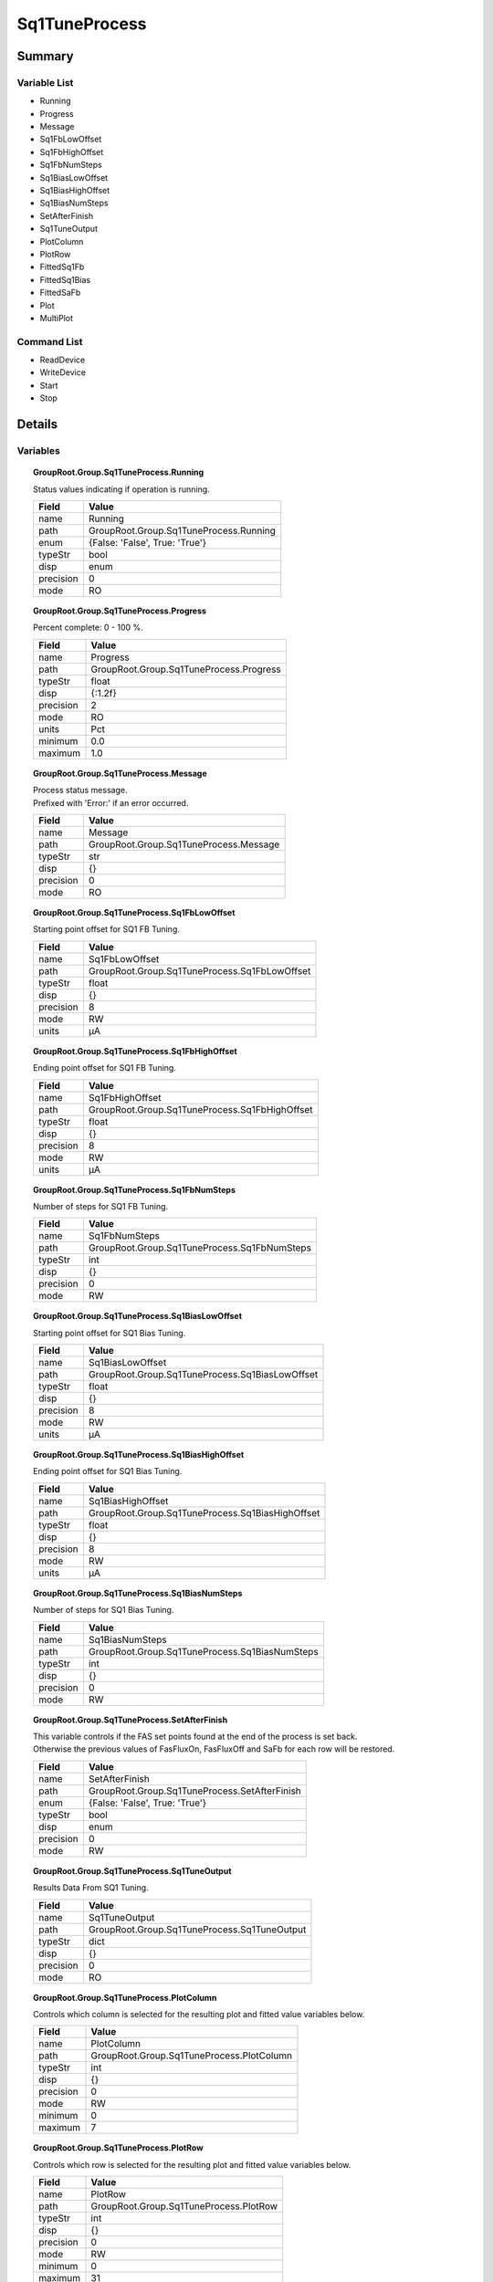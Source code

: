 ****************************
Sq1TuneProcess
****************************



Summary
#######

Variable List
*************

* Running
* Progress
* Message
* Sq1FbLowOffset
* Sq1FbHighOffset
* Sq1FbNumSteps
* Sq1BiasLowOffset
* Sq1BiasHighOffset
* Sq1BiasNumSteps
* SetAfterFinish
* Sq1TuneOutput
* PlotColumn
* PlotRow
* FittedSq1Fb
* FittedSq1Bias
* FittedSaFb
* Plot
* MultiPlot

Command List
*************

* ReadDevice
* WriteDevice
* Start
* Stop

Details
#######

Variables
*********

.. topic:: GroupRoot.Group.Sq1TuneProcess.Running

    | Status values indicating if operation is running.


    +----------------------------------------------------------------------------------------------------+----------------------------------------------------------------------------------------------------+
    |Field                                                                                               |Value                                                                                               |
    +====================================================================================================+====================================================================================================+
    |name                                                                                                |Running                                                                                             |
    +----------------------------------------------------------------------------------------------------+----------------------------------------------------------------------------------------------------+
    |path                                                                                                |GroupRoot.Group.Sq1TuneProcess.Running                                                              |
    +----------------------------------------------------------------------------------------------------+----------------------------------------------------------------------------------------------------+
    |enum                                                                                                |{False: 'False', True: 'True'}                                                                      |
    +----------------------------------------------------------------------------------------------------+----------------------------------------------------------------------------------------------------+
    |typeStr                                                                                             |bool                                                                                                |
    +----------------------------------------------------------------------------------------------------+----------------------------------------------------------------------------------------------------+
    |disp                                                                                                |enum                                                                                                |
    +----------------------------------------------------------------------------------------------------+----------------------------------------------------------------------------------------------------+
    |precision                                                                                           |0                                                                                                   |
    +----------------------------------------------------------------------------------------------------+----------------------------------------------------------------------------------------------------+
    |mode                                                                                                |RO                                                                                                  |
    +----------------------------------------------------------------------------------------------------+----------------------------------------------------------------------------------------------------+

.. topic:: GroupRoot.Group.Sq1TuneProcess.Progress

    | Percent complete: 0 - 100 %.


    +----------------------------------------------------------------------------------------------------+----------------------------------------------------------------------------------------------------+
    |Field                                                                                               |Value                                                                                               |
    +====================================================================================================+====================================================================================================+
    |name                                                                                                |Progress                                                                                            |
    +----------------------------------------------------------------------------------------------------+----------------------------------------------------------------------------------------------------+
    |path                                                                                                |GroupRoot.Group.Sq1TuneProcess.Progress                                                             |
    +----------------------------------------------------------------------------------------------------+----------------------------------------------------------------------------------------------------+
    |typeStr                                                                                             |float                                                                                               |
    +----------------------------------------------------------------------------------------------------+----------------------------------------------------------------------------------------------------+
    |disp                                                                                                |{:1.2f}                                                                                             |
    +----------------------------------------------------------------------------------------------------+----------------------------------------------------------------------------------------------------+
    |precision                                                                                           |2                                                                                                   |
    +----------------------------------------------------------------------------------------------------+----------------------------------------------------------------------------------------------------+
    |mode                                                                                                |RO                                                                                                  |
    +----------------------------------------------------------------------------------------------------+----------------------------------------------------------------------------------------------------+
    |units                                                                                               |Pct                                                                                                 |
    +----------------------------------------------------------------------------------------------------+----------------------------------------------------------------------------------------------------+
    |minimum                                                                                             |0.0                                                                                                 |
    +----------------------------------------------------------------------------------------------------+----------------------------------------------------------------------------------------------------+
    |maximum                                                                                             |1.0                                                                                                 |
    +----------------------------------------------------------------------------------------------------+----------------------------------------------------------------------------------------------------+

.. topic:: GroupRoot.Group.Sq1TuneProcess.Message

    | Process status message.
    | Prefixed with 'Error:' if an error occurred.


    +----------------------------------------------------------------------------------------------------+----------------------------------------------------------------------------------------------------+
    |Field                                                                                               |Value                                                                                               |
    +====================================================================================================+====================================================================================================+
    |name                                                                                                |Message                                                                                             |
    +----------------------------------------------------------------------------------------------------+----------------------------------------------------------------------------------------------------+
    |path                                                                                                |GroupRoot.Group.Sq1TuneProcess.Message                                                              |
    +----------------------------------------------------------------------------------------------------+----------------------------------------------------------------------------------------------------+
    |typeStr                                                                                             |str                                                                                                 |
    +----------------------------------------------------------------------------------------------------+----------------------------------------------------------------------------------------------------+
    |disp                                                                                                |{}                                                                                                  |
    +----------------------------------------------------------------------------------------------------+----------------------------------------------------------------------------------------------------+
    |precision                                                                                           |0                                                                                                   |
    +----------------------------------------------------------------------------------------------------+----------------------------------------------------------------------------------------------------+
    |mode                                                                                                |RO                                                                                                  |
    +----------------------------------------------------------------------------------------------------+----------------------------------------------------------------------------------------------------+

.. topic:: GroupRoot.Group.Sq1TuneProcess.Sq1FbLowOffset

    | Starting point offset for SQ1 FB Tuning.


    +----------------------------------------------------------------------------------------------------+----------------------------------------------------------------------------------------------------+
    |Field                                                                                               |Value                                                                                               |
    +====================================================================================================+====================================================================================================+
    |name                                                                                                |Sq1FbLowOffset                                                                                      |
    +----------------------------------------------------------------------------------------------------+----------------------------------------------------------------------------------------------------+
    |path                                                                                                |GroupRoot.Group.Sq1TuneProcess.Sq1FbLowOffset                                                       |
    +----------------------------------------------------------------------------------------------------+----------------------------------------------------------------------------------------------------+
    |typeStr                                                                                             |float                                                                                               |
    +----------------------------------------------------------------------------------------------------+----------------------------------------------------------------------------------------------------+
    |disp                                                                                                |{}                                                                                                  |
    +----------------------------------------------------------------------------------------------------+----------------------------------------------------------------------------------------------------+
    |precision                                                                                           |8                                                                                                   |
    +----------------------------------------------------------------------------------------------------+----------------------------------------------------------------------------------------------------+
    |mode                                                                                                |RW                                                                                                  |
    +----------------------------------------------------------------------------------------------------+----------------------------------------------------------------------------------------------------+
    |units                                                                                               |μA                                                                                                  |
    +----------------------------------------------------------------------------------------------------+----------------------------------------------------------------------------------------------------+

.. topic:: GroupRoot.Group.Sq1TuneProcess.Sq1FbHighOffset

    | Ending point offset for SQ1 FB Tuning.


    +----------------------------------------------------------------------------------------------------+----------------------------------------------------------------------------------------------------+
    |Field                                                                                               |Value                                                                                               |
    +====================================================================================================+====================================================================================================+
    |name                                                                                                |Sq1FbHighOffset                                                                                     |
    +----------------------------------------------------------------------------------------------------+----------------------------------------------------------------------------------------------------+
    |path                                                                                                |GroupRoot.Group.Sq1TuneProcess.Sq1FbHighOffset                                                      |
    +----------------------------------------------------------------------------------------------------+----------------------------------------------------------------------------------------------------+
    |typeStr                                                                                             |float                                                                                               |
    +----------------------------------------------------------------------------------------------------+----------------------------------------------------------------------------------------------------+
    |disp                                                                                                |{}                                                                                                  |
    +----------------------------------------------------------------------------------------------------+----------------------------------------------------------------------------------------------------+
    |precision                                                                                           |8                                                                                                   |
    +----------------------------------------------------------------------------------------------------+----------------------------------------------------------------------------------------------------+
    |mode                                                                                                |RW                                                                                                  |
    +----------------------------------------------------------------------------------------------------+----------------------------------------------------------------------------------------------------+
    |units                                                                                               |μA                                                                                                  |
    +----------------------------------------------------------------------------------------------------+----------------------------------------------------------------------------------------------------+

.. topic:: GroupRoot.Group.Sq1TuneProcess.Sq1FbNumSteps

    | Number of steps for SQ1 FB Tuning.


    +----------------------------------------------------------------------------------------------------+----------------------------------------------------------------------------------------------------+
    |Field                                                                                               |Value                                                                                               |
    +====================================================================================================+====================================================================================================+
    |name                                                                                                |Sq1FbNumSteps                                                                                       |
    +----------------------------------------------------------------------------------------------------+----------------------------------------------------------------------------------------------------+
    |path                                                                                                |GroupRoot.Group.Sq1TuneProcess.Sq1FbNumSteps                                                        |
    +----------------------------------------------------------------------------------------------------+----------------------------------------------------------------------------------------------------+
    |typeStr                                                                                             |int                                                                                                 |
    +----------------------------------------------------------------------------------------------------+----------------------------------------------------------------------------------------------------+
    |disp                                                                                                |{}                                                                                                  |
    +----------------------------------------------------------------------------------------------------+----------------------------------------------------------------------------------------------------+
    |precision                                                                                           |0                                                                                                   |
    +----------------------------------------------------------------------------------------------------+----------------------------------------------------------------------------------------------------+
    |mode                                                                                                |RW                                                                                                  |
    +----------------------------------------------------------------------------------------------------+----------------------------------------------------------------------------------------------------+

.. topic:: GroupRoot.Group.Sq1TuneProcess.Sq1BiasLowOffset

    | Starting point offset for SQ1 Bias Tuning.


    +----------------------------------------------------------------------------------------------------+----------------------------------------------------------------------------------------------------+
    |Field                                                                                               |Value                                                                                               |
    +====================================================================================================+====================================================================================================+
    |name                                                                                                |Sq1BiasLowOffset                                                                                    |
    +----------------------------------------------------------------------------------------------------+----------------------------------------------------------------------------------------------------+
    |path                                                                                                |GroupRoot.Group.Sq1TuneProcess.Sq1BiasLowOffset                                                     |
    +----------------------------------------------------------------------------------------------------+----------------------------------------------------------------------------------------------------+
    |typeStr                                                                                             |float                                                                                               |
    +----------------------------------------------------------------------------------------------------+----------------------------------------------------------------------------------------------------+
    |disp                                                                                                |{}                                                                                                  |
    +----------------------------------------------------------------------------------------------------+----------------------------------------------------------------------------------------------------+
    |precision                                                                                           |8                                                                                                   |
    +----------------------------------------------------------------------------------------------------+----------------------------------------------------------------------------------------------------+
    |mode                                                                                                |RW                                                                                                  |
    +----------------------------------------------------------------------------------------------------+----------------------------------------------------------------------------------------------------+
    |units                                                                                               |μA                                                                                                  |
    +----------------------------------------------------------------------------------------------------+----------------------------------------------------------------------------------------------------+

.. topic:: GroupRoot.Group.Sq1TuneProcess.Sq1BiasHighOffset

    | Ending point offset for SQ1 Bias Tuning.


    +----------------------------------------------------------------------------------------------------+----------------------------------------------------------------------------------------------------+
    |Field                                                                                               |Value                                                                                               |
    +====================================================================================================+====================================================================================================+
    |name                                                                                                |Sq1BiasHighOffset                                                                                   |
    +----------------------------------------------------------------------------------------------------+----------------------------------------------------------------------------------------------------+
    |path                                                                                                |GroupRoot.Group.Sq1TuneProcess.Sq1BiasHighOffset                                                    |
    +----------------------------------------------------------------------------------------------------+----------------------------------------------------------------------------------------------------+
    |typeStr                                                                                             |float                                                                                               |
    +----------------------------------------------------------------------------------------------------+----------------------------------------------------------------------------------------------------+
    |disp                                                                                                |{}                                                                                                  |
    +----------------------------------------------------------------------------------------------------+----------------------------------------------------------------------------------------------------+
    |precision                                                                                           |8                                                                                                   |
    +----------------------------------------------------------------------------------------------------+----------------------------------------------------------------------------------------------------+
    |mode                                                                                                |RW                                                                                                  |
    +----------------------------------------------------------------------------------------------------+----------------------------------------------------------------------------------------------------+
    |units                                                                                               |μA                                                                                                  |
    +----------------------------------------------------------------------------------------------------+----------------------------------------------------------------------------------------------------+

.. topic:: GroupRoot.Group.Sq1TuneProcess.Sq1BiasNumSteps

    | Number of steps for SQ1 Bias Tuning.


    +----------------------------------------------------------------------------------------------------+----------------------------------------------------------------------------------------------------+
    |Field                                                                                               |Value                                                                                               |
    +====================================================================================================+====================================================================================================+
    |name                                                                                                |Sq1BiasNumSteps                                                                                     |
    +----------------------------------------------------------------------------------------------------+----------------------------------------------------------------------------------------------------+
    |path                                                                                                |GroupRoot.Group.Sq1TuneProcess.Sq1BiasNumSteps                                                      |
    +----------------------------------------------------------------------------------------------------+----------------------------------------------------------------------------------------------------+
    |typeStr                                                                                             |int                                                                                                 |
    +----------------------------------------------------------------------------------------------------+----------------------------------------------------------------------------------------------------+
    |disp                                                                                                |{}                                                                                                  |
    +----------------------------------------------------------------------------------------------------+----------------------------------------------------------------------------------------------------+
    |precision                                                                                           |0                                                                                                   |
    +----------------------------------------------------------------------------------------------------+----------------------------------------------------------------------------------------------------+
    |mode                                                                                                |RW                                                                                                  |
    +----------------------------------------------------------------------------------------------------+----------------------------------------------------------------------------------------------------+

.. topic:: GroupRoot.Group.Sq1TuneProcess.SetAfterFinish

    | This variable controls if the FAS set points found at the end of the process is set back.
    | Otherwise the previous values of FasFluxOn, FasFluxOff and SaFb for each row will be restored.


    +----------------------------------------------------------------------------------------------------+----------------------------------------------------------------------------------------------------+
    |Field                                                                                               |Value                                                                                               |
    +====================================================================================================+====================================================================================================+
    |name                                                                                                |SetAfterFinish                                                                                      |
    +----------------------------------------------------------------------------------------------------+----------------------------------------------------------------------------------------------------+
    |path                                                                                                |GroupRoot.Group.Sq1TuneProcess.SetAfterFinish                                                       |
    +----------------------------------------------------------------------------------------------------+----------------------------------------------------------------------------------------------------+
    |enum                                                                                                |{False: 'False', True: 'True'}                                                                      |
    +----------------------------------------------------------------------------------------------------+----------------------------------------------------------------------------------------------------+
    |typeStr                                                                                             |bool                                                                                                |
    +----------------------------------------------------------------------------------------------------+----------------------------------------------------------------------------------------------------+
    |disp                                                                                                |enum                                                                                                |
    +----------------------------------------------------------------------------------------------------+----------------------------------------------------------------------------------------------------+
    |precision                                                                                           |0                                                                                                   |
    +----------------------------------------------------------------------------------------------------+----------------------------------------------------------------------------------------------------+
    |mode                                                                                                |RW                                                                                                  |
    +----------------------------------------------------------------------------------------------------+----------------------------------------------------------------------------------------------------+

.. topic:: GroupRoot.Group.Sq1TuneProcess.Sq1TuneOutput

    | Results Data From SQ1 Tuning.


    +----------------------------------------------------------------------------------------------------+----------------------------------------------------------------------------------------------------+
    |Field                                                                                               |Value                                                                                               |
    +====================================================================================================+====================================================================================================+
    |name                                                                                                |Sq1TuneOutput                                                                                       |
    +----------------------------------------------------------------------------------------------------+----------------------------------------------------------------------------------------------------+
    |path                                                                                                |GroupRoot.Group.Sq1TuneProcess.Sq1TuneOutput                                                        |
    +----------------------------------------------------------------------------------------------------+----------------------------------------------------------------------------------------------------+
    |typeStr                                                                                             |dict                                                                                                |
    +----------------------------------------------------------------------------------------------------+----------------------------------------------------------------------------------------------------+
    |disp                                                                                                |{}                                                                                                  |
    +----------------------------------------------------------------------------------------------------+----------------------------------------------------------------------------------------------------+
    |precision                                                                                           |0                                                                                                   |
    +----------------------------------------------------------------------------------------------------+----------------------------------------------------------------------------------------------------+
    |mode                                                                                                |RO                                                                                                  |
    +----------------------------------------------------------------------------------------------------+----------------------------------------------------------------------------------------------------+

.. topic:: GroupRoot.Group.Sq1TuneProcess.PlotColumn

    | Controls which column is selected for the resulting plot and fitted value variables below.


    +----------------------------------------------------------------------------------------------------+----------------------------------------------------------------------------------------------------+
    |Field                                                                                               |Value                                                                                               |
    +====================================================================================================+====================================================================================================+
    |name                                                                                                |PlotColumn                                                                                          |
    +----------------------------------------------------------------------------------------------------+----------------------------------------------------------------------------------------------------+
    |path                                                                                                |GroupRoot.Group.Sq1TuneProcess.PlotColumn                                                           |
    +----------------------------------------------------------------------------------------------------+----------------------------------------------------------------------------------------------------+
    |typeStr                                                                                             |int                                                                                                 |
    +----------------------------------------------------------------------------------------------------+----------------------------------------------------------------------------------------------------+
    |disp                                                                                                |{}                                                                                                  |
    +----------------------------------------------------------------------------------------------------+----------------------------------------------------------------------------------------------------+
    |precision                                                                                           |0                                                                                                   |
    +----------------------------------------------------------------------------------------------------+----------------------------------------------------------------------------------------------------+
    |mode                                                                                                |RW                                                                                                  |
    +----------------------------------------------------------------------------------------------------+----------------------------------------------------------------------------------------------------+
    |minimum                                                                                             |0                                                                                                   |
    +----------------------------------------------------------------------------------------------------+----------------------------------------------------------------------------------------------------+
    |maximum                                                                                             |7                                                                                                   |
    +----------------------------------------------------------------------------------------------------+----------------------------------------------------------------------------------------------------+

.. topic:: GroupRoot.Group.Sq1TuneProcess.PlotRow

    | Controls which row is selected for the resulting plot and fitted value variables below.


    +----------------------------------------------------------------------------------------------------+----------------------------------------------------------------------------------------------------+
    |Field                                                                                               |Value                                                                                               |
    +====================================================================================================+====================================================================================================+
    |name                                                                                                |PlotRow                                                                                             |
    +----------------------------------------------------------------------------------------------------+----------------------------------------------------------------------------------------------------+
    |path                                                                                                |GroupRoot.Group.Sq1TuneProcess.PlotRow                                                              |
    +----------------------------------------------------------------------------------------------------+----------------------------------------------------------------------------------------------------+
    |typeStr                                                                                             |int                                                                                                 |
    +----------------------------------------------------------------------------------------------------+----------------------------------------------------------------------------------------------------+
    |disp                                                                                                |{}                                                                                                  |
    +----------------------------------------------------------------------------------------------------+----------------------------------------------------------------------------------------------------+
    |precision                                                                                           |0                                                                                                   |
    +----------------------------------------------------------------------------------------------------+----------------------------------------------------------------------------------------------------+
    |mode                                                                                                |RW                                                                                                  |
    +----------------------------------------------------------------------------------------------------+----------------------------------------------------------------------------------------------------+
    |minimum                                                                                             |0                                                                                                   |
    +----------------------------------------------------------------------------------------------------+----------------------------------------------------------------------------------------------------+
    |maximum                                                                                             |31                                                                                                  |
    +----------------------------------------------------------------------------------------------------+----------------------------------------------------------------------------------------------------+

.. topic:: GroupRoot.Group.Sq1TuneProcess.FittedSq1Fb

    | Fitted Sq1FB value for the column and row selected.


    +----------------------------------------------------------------------------------------------------+----------------------------------------------------------------------------------------------------+
    |Field                                                                                               |Value                                                                                               |
    +====================================================================================================+====================================================================================================+
    |name                                                                                                |FittedSq1Fb                                                                                         |
    +----------------------------------------------------------------------------------------------------+----------------------------------------------------------------------------------------------------+
    |path                                                                                                |GroupRoot.Group.Sq1TuneProcess.FittedSq1Fb                                                          |
    +----------------------------------------------------------------------------------------------------+----------------------------------------------------------------------------------------------------+
    |typeStr                                                                                             |NoneType                                                                                            |
    +----------------------------------------------------------------------------------------------------+----------------------------------------------------------------------------------------------------+
    |disp                                                                                                |{}                                                                                                  |
    +----------------------------------------------------------------------------------------------------+----------------------------------------------------------------------------------------------------+
    |precision                                                                                           |0                                                                                                   |
    +----------------------------------------------------------------------------------------------------+----------------------------------------------------------------------------------------------------+
    |mode                                                                                                |RO                                                                                                  |
    +----------------------------------------------------------------------------------------------------+----------------------------------------------------------------------------------------------------+

.. topic:: GroupRoot.Group.Sq1TuneProcess.FittedSq1Bias

    | Fitted Sq1Bias value for the column and row selected.


    +----------------------------------------------------------------------------------------------------+----------------------------------------------------------------------------------------------------+
    |Field                                                                                               |Value                                                                                               |
    +====================================================================================================+====================================================================================================+
    |name                                                                                                |FittedSq1Bias                                                                                       |
    +----------------------------------------------------------------------------------------------------+----------------------------------------------------------------------------------------------------+
    |path                                                                                                |GroupRoot.Group.Sq1TuneProcess.FittedSq1Bias                                                        |
    +----------------------------------------------------------------------------------------------------+----------------------------------------------------------------------------------------------------+
    |typeStr                                                                                             |NoneType                                                                                            |
    +----------------------------------------------------------------------------------------------------+----------------------------------------------------------------------------------------------------+
    |disp                                                                                                |{}                                                                                                  |
    +----------------------------------------------------------------------------------------------------+----------------------------------------------------------------------------------------------------+
    |precision                                                                                           |0                                                                                                   |
    +----------------------------------------------------------------------------------------------------+----------------------------------------------------------------------------------------------------+
    |mode                                                                                                |RO                                                                                                  |
    +----------------------------------------------------------------------------------------------------+----------------------------------------------------------------------------------------------------+

.. topic:: GroupRoot.Group.Sq1TuneProcess.FittedSaFb

    | Fitted SaFb value for the column and row selected.


    +----------------------------------------------------------------------------------------------------+----------------------------------------------------------------------------------------------------+
    |Field                                                                                               |Value                                                                                               |
    +====================================================================================================+====================================================================================================+
    |name                                                                                                |FittedSaFb                                                                                          |
    +----------------------------------------------------------------------------------------------------+----------------------------------------------------------------------------------------------------+
    |path                                                                                                |GroupRoot.Group.Sq1TuneProcess.FittedSaFb                                                           |
    +----------------------------------------------------------------------------------------------------+----------------------------------------------------------------------------------------------------+
    |typeStr                                                                                             |NoneType                                                                                            |
    +----------------------------------------------------------------------------------------------------+----------------------------------------------------------------------------------------------------+
    |disp                                                                                                |{}                                                                                                  |
    +----------------------------------------------------------------------------------------------------+----------------------------------------------------------------------------------------------------+
    |precision                                                                                           |0                                                                                                   |
    +----------------------------------------------------------------------------------------------------+----------------------------------------------------------------------------------------------------+
    |mode                                                                                                |RO                                                                                                  |
    +----------------------------------------------------------------------------------------------------+----------------------------------------------------------------------------------------------------+

.. topic:: GroupRoot.Group.Sq1TuneProcess.Plot

    | A matplotlib figure of a selected column and row.


    +----------------------------------------------------------------------------------------------------+----------------------------------------------------------------------------------------------------+
    |Field                                                                                               |Value                                                                                               |
    +====================================================================================================+====================================================================================================+
    |name                                                                                                |Plot                                                                                                |
    +----------------------------------------------------------------------------------------------------+----------------------------------------------------------------------------------------------------+
    |path                                                                                                |GroupRoot.Group.Sq1TuneProcess.Plot                                                                 |
    +----------------------------------------------------------------------------------------------------+----------------------------------------------------------------------------------------------------+
    |typeStr                                                                                             |Figure                                                                                              |
    +----------------------------------------------------------------------------------------------------+----------------------------------------------------------------------------------------------------+
    |disp                                                                                                |{}                                                                                                  |
    +----------------------------------------------------------------------------------------------------+----------------------------------------------------------------------------------------------------+
    |precision                                                                                           |0                                                                                                   |
    +----------------------------------------------------------------------------------------------------+----------------------------------------------------------------------------------------------------+
    |mode                                                                                                |RO                                                                                                  |
    +----------------------------------------------------------------------------------------------------+----------------------------------------------------------------------------------------------------+

.. topic:: GroupRoot.Group.Sq1TuneProcess.MultiPlot

    | A matplotlib figure of all the curves for a row.


    +----------------------------------------------------------------------------------------------------+----------------------------------------------------------------------------------------------------+
    |Field                                                                                               |Value                                                                                               |
    +====================================================================================================+====================================================================================================+
    |name                                                                                                |MultiPlot                                                                                           |
    +----------------------------------------------------------------------------------------------------+----------------------------------------------------------------------------------------------------+
    |path                                                                                                |GroupRoot.Group.Sq1TuneProcess.MultiPlot                                                            |
    +----------------------------------------------------------------------------------------------------+----------------------------------------------------------------------------------------------------+
    |typeStr                                                                                             |Figure                                                                                              |
    +----------------------------------------------------------------------------------------------------+----------------------------------------------------------------------------------------------------+
    |disp                                                                                                |{}                                                                                                  |
    +----------------------------------------------------------------------------------------------------+----------------------------------------------------------------------------------------------------+
    |precision                                                                                           |0                                                                                                   |
    +----------------------------------------------------------------------------------------------------+----------------------------------------------------------------------------------------------------+
    |mode                                                                                                |RO                                                                                                  |
    +----------------------------------------------------------------------------------------------------+----------------------------------------------------------------------------------------------------+

Commands
********

.. topic:: GroupRoot.Group.Sq1TuneProcess.ReadDevice

    | Force read of device without recursion.


    +----------------------------------------------------------------------------------------------------+----------------------------------------------------------------------------------------------------+
    |Field                                                                                               |Value                                                                                               |
    +====================================================================================================+====================================================================================================+
    |name                                                                                                |ReadDevice                                                                                          |
    +----------------------------------------------------------------------------------------------------+----------------------------------------------------------------------------------------------------+
    |path                                                                                                |GroupRoot.Group.Sq1TuneProcess.ReadDevice                                                           |
    +----------------------------------------------------------------------------------------------------+----------------------------------------------------------------------------------------------------+
    |enum                                                                                                |{False: 'False', True: 'True'}                                                                      |
    +----------------------------------------------------------------------------------------------------+----------------------------------------------------------------------------------------------------+
    |typeStr                                                                                             |bool                                                                                                |
    +----------------------------------------------------------------------------------------------------+----------------------------------------------------------------------------------------------------+
    |disp                                                                                                |enum                                                                                                |
    +----------------------------------------------------------------------------------------------------+----------------------------------------------------------------------------------------------------+

.. topic:: GroupRoot.Group.Sq1TuneProcess.WriteDevice

    | Force write of device without recursion.


    +----------------------------------------------------------------------------------------------------+----------------------------------------------------------------------------------------------------+
    |Field                                                                                               |Value                                                                                               |
    +====================================================================================================+====================================================================================================+
    |name                                                                                                |WriteDevice                                                                                         |
    +----------------------------------------------------------------------------------------------------+----------------------------------------------------------------------------------------------------+
    |path                                                                                                |GroupRoot.Group.Sq1TuneProcess.WriteDevice                                                          |
    +----------------------------------------------------------------------------------------------------+----------------------------------------------------------------------------------------------------+
    |typeStr                                                                                             |str                                                                                                 |
    +----------------------------------------------------------------------------------------------------+----------------------------------------------------------------------------------------------------+
    |disp                                                                                                |{}                                                                                                  |
    +----------------------------------------------------------------------------------------------------+----------------------------------------------------------------------------------------------------+

.. topic:: GroupRoot.Group.Sq1TuneProcess.Start

    | Start process.
    | No Args.


    +----------------------------------------------------------------------------------------------------+----------------------------------------------------------------------------------------------------+
    |Field                                                                                               |Value                                                                                               |
    +====================================================================================================+====================================================================================================+
    |name                                                                                                |Start                                                                                               |
    +----------------------------------------------------------------------------------------------------+----------------------------------------------------------------------------------------------------+
    |path                                                                                                |GroupRoot.Group.Sq1TuneProcess.Start                                                                |
    +----------------------------------------------------------------------------------------------------+----------------------------------------------------------------------------------------------------+
    |typeStr                                                                                             |int                                                                                                 |
    +----------------------------------------------------------------------------------------------------+----------------------------------------------------------------------------------------------------+
    |disp                                                                                                |{}                                                                                                  |
    +----------------------------------------------------------------------------------------------------+----------------------------------------------------------------------------------------------------+

.. topic:: GroupRoot.Group.Sq1TuneProcess.Stop

    | Stop process.
    | No Args.


    +----------------------------------------------------------------------------------------------------+----------------------------------------------------------------------------------------------------+
    |Field                                                                                               |Value                                                                                               |
    +====================================================================================================+====================================================================================================+
    |name                                                                                                |Stop                                                                                                |
    +----------------------------------------------------------------------------------------------------+----------------------------------------------------------------------------------------------------+
    |path                                                                                                |GroupRoot.Group.Sq1TuneProcess.Stop                                                                 |
    +----------------------------------------------------------------------------------------------------+----------------------------------------------------------------------------------------------------+
    |typeStr                                                                                             |int                                                                                                 |
    +----------------------------------------------------------------------------------------------------+----------------------------------------------------------------------------------------------------+
    |disp                                                                                                |{}                                                                                                  |
    +----------------------------------------------------------------------------------------------------+----------------------------------------------------------------------------------------------------+

